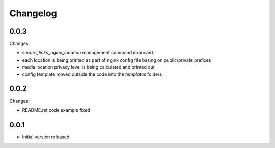 Changelog
=========

0.0.3
-----

Changes:

- `secure_links_nginx_location` management command improved.
- each location is being printed as part of nginx config file basing on public/private prefixes
- media location privacy level is being calculated and printed out
- config template moved outside the code into the `templates` folders

0.0.2
-----

Changes:

- README.rst code example fixed

0.0.1
-----

- Initial version released
